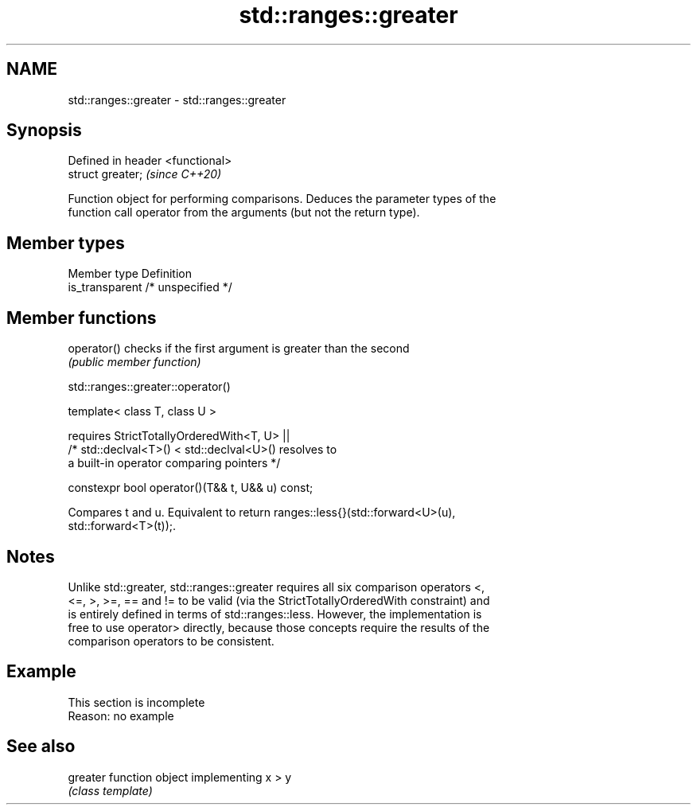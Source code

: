 .TH std::ranges::greater 3 "2019.08.27" "http://cppreference.com" "C++ Standard Libary"
.SH NAME
std::ranges::greater \- std::ranges::greater

.SH Synopsis
   Defined in header <functional>
   struct greater;                 \fI(since C++20)\fP

   Function object for performing comparisons. Deduces the parameter types of the
   function call operator from the arguments (but not the return type).

.SH Member types

   Member type    Definition
   is_transparent /* unspecified */

.SH Member functions

   operator() checks if the first argument is greater than the second
              \fI(public member function)\fP

std::ranges::greater::operator()

   template< class T, class U >

   requires StrictTotallyOrderedWith<T, U> ||
   /* std::declval<T>() < std::declval<U>() resolves to
   a built-in operator comparing pointers */

   constexpr bool operator()(T&& t, U&& u) const;

   Compares t and u. Equivalent to return ranges::less{}(std::forward<U>(u),
   std::forward<T>(t));.

.SH Notes

   Unlike std::greater, std::ranges::greater requires all six comparison operators <,
   <=, >, >=, == and != to be valid (via the StrictTotallyOrderedWith constraint) and
   is entirely defined in terms of std::ranges::less. However, the implementation is
   free to use operator> directly, because those concepts require the results of the
   comparison operators to be consistent.

.SH Example

    This section is incomplete
    Reason: no example

.SH See also

   greater function object implementing x > y
           \fI(class template)\fP

